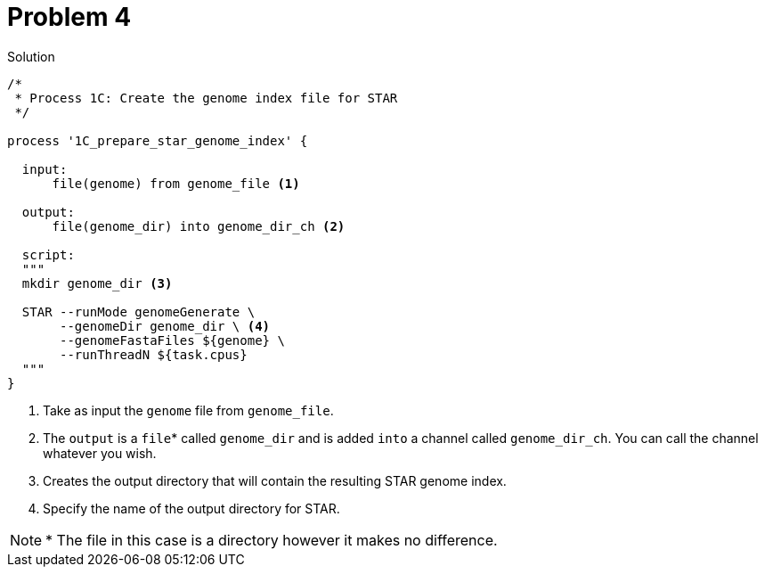 = Problem 4

.Solution
----
/*
 * Process 1C: Create the genome index file for STAR
 */

process '1C_prepare_star_genome_index' {

  input:
      file(genome) from genome_file <1>
      
  output:
      file(genome_dir) into genome_dir_ch <2>

  script:
  """
  mkdir genome_dir <3>

  STAR --runMode genomeGenerate \
       --genomeDir genome_dir \ <4> 
       --genomeFastaFiles ${genome} \
       --runThreadN ${task.cpus}
  """
}
----

<1> Take as input the `genome` file from `genome_file`.  
<2> The `output` is a `file`* called `genome_dir` and is added `into` a channel called `genome_dir_ch`. You can call the channel whatever you wish.
<3> Creates the output directory that will contain the resulting STAR genome index.
<4> Specify the name of the output directory for STAR.

NOTE: * The file in this case is a directory however it makes no difference.